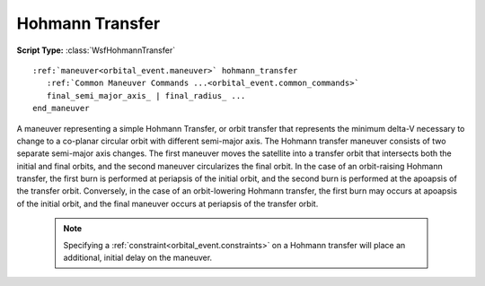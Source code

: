 .. ****************************************************************************
.. CUI
..
.. The Advanced Framework for Simulation, Integration, and Modeling (AFSIM)
..
.. The use, dissemination or disclosure of data in this file is subject to
.. limitation or restriction. See accompanying README and LICENSE for details.
.. ****************************************************************************

Hohmann Transfer
----------------

**Script Type:** :class:`WsfHohmannTransfer`

.. parsed-literal::

   :ref:`maneuver<orbital_event.maneuver>` hohmann_transfer
      :ref:`Common Maneuver Commands ...<orbital_event.common_commands>`
      final_semi_major_axis_ | final_radius_ ...
   end_maneuver

A maneuver representing a simple Hohmann Transfer, or orbit transfer that represents the minimum delta-V necessary to change to a co-planar circular orbit with different semi-major axis.  The Hohmann transfer maneuver consists of two separate semi-major axis changes.  The first maneuver moves the satellite into a transfer orbit that intersects both the initial and final orbits, and the second maneuver circularizes the final orbit.  In the case of an orbit-raising Hohmann transfer, the first burn is performed at periapsis of the initial orbit, and the second burn is performed at the apoapsis of the transfer orbit.  Conversely, in the case of an orbit-lowering Hohmann transfer, the first burn may occurs at apoapsis of the initial orbit, and the final maneuver occurs at periapsis of the transfer orbit.

   .. note:: Specifying a :ref:`constraint<orbital_event.constraints>` on a Hohmann transfer will place an additional, initial delay on the maneuver.

.. command:: final_semi_major_axis <length-value>
.. command:: final_radius          <length-value>

   The semi-major axis (radius) of the final circular orbit.
